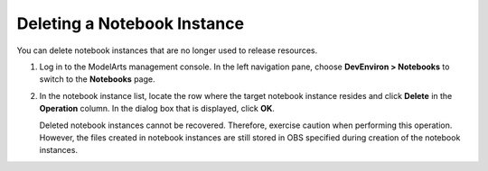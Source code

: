 Deleting a Notebook Instance
============================

You can delete notebook instances that are no longer used to release resources.

#. Log in to the ModelArts management console. In the left navigation pane, choose **DevEnviron > Notebooks** to switch to the **Notebooks** page.

#. In the notebook instance list, locate the row where the target notebook instance resides and click **Delete** in the **Operation** column. In the dialog box that is displayed, click **OK**.

   |image1|

   Deleted notebook instances cannot be recovered. Therefore, exercise caution when performing this operation. However, the files created in notebook instances are still stored in OBS specified during creation of the notebook instances.



.. |image1| image:: /_static/images/note_3.0-en-us.png
